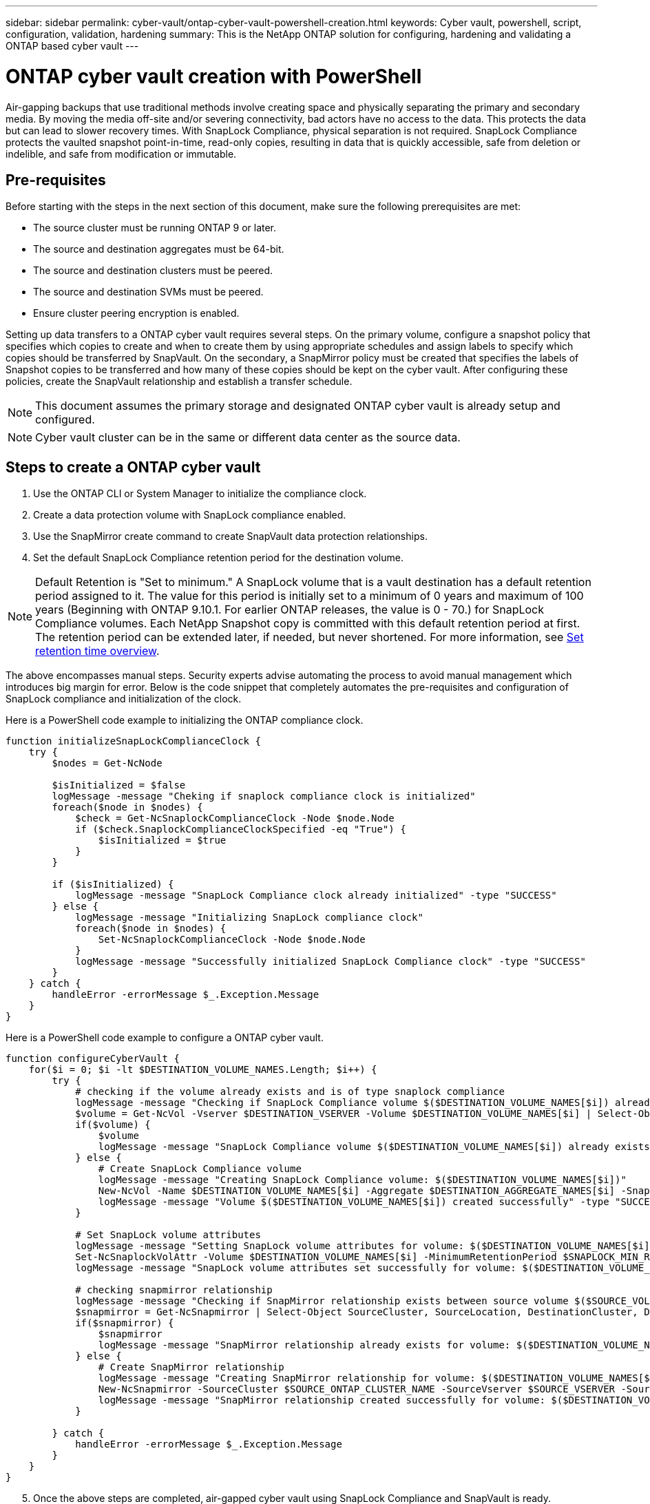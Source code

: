 ---
sidebar: sidebar
permalink: cyber-vault/ontap-cyber-vault-powershell-creation.html
keywords: Cyber vault, powershell, script, configuration, validation, hardening
summary: This is the NetApp ONTAP solution for configuring, hardening and validating a ONTAP based cyber vault
---

= ONTAP cyber vault creation with PowerShell
:hardbreaks:
:nofooter:
:icons: font
:linkattrs:
:imagesdir: ../media/

[.lead]
Air-gapping backups that use traditional methods involve creating space and physically separating the primary and secondary media. By moving the media off-site and/or severing connectivity, bad actors have no access to the data. This protects the data but can lead to slower recovery times. With SnapLock Compliance, physical separation is not required. SnapLock Compliance protects the vaulted snapshot point-in-time, read-only copies, resulting in data that is quickly accessible, safe from deletion or indelible, and safe from modification or immutable.

== Pre-requisites

Before starting with the steps in the next section of this document, make sure the following prerequisites are met:

* The source cluster must be running ONTAP 9 or later. 
* The source and destination aggregates must be 64-bit. 
* The source and destination clusters must be peered.
* The source and destination SVMs must be peered.
* Ensure cluster peering encryption is enabled. 

Setting up data transfers to a ONTAP cyber vault requires several steps. On the primary volume, configure a snapshot policy that specifies which copies to create and when to create them by using appropriate schedules and assign labels to specify which copies should be transferred by SnapVault. On the secondary, a SnapMirror policy must be created that specifies the labels of Snapshot copies to be transferred and how many of these copies should be kept on the cyber vault. After configuring these policies, create the SnapVault relationship and establish a transfer schedule.

[NOTE]
This document assumes the primary storage and designated ONTAP cyber vault is already setup and configured.

[NOTE]
Cyber vault cluster can be in the same or different data center as the source data.

== Steps to create a ONTAP cyber vault

. Use the ONTAP CLI or System Manager to initialize the compliance clock.
. Create a data protection volume with SnapLock compliance enabled.
. Use the SnapMirror create command to create SnapVault data protection relationships.
. Set the default SnapLock Compliance retention period for the destination volume.

[NOTE]
Default Retention is "Set to minimum." A SnapLock volume that is a vault destination has a default retention period assigned to it. The value for this period is initially set to a minimum of 0 years and maximum of 100 years (Beginning with ONTAP 9.10.1. For earlier ONTAP releases, the value is 0 - 70.) for SnapLock Compliance volumes. Each NetApp Snapshot copy is committed with this default retention period at first. The retention period can be extended later, if needed, but never shortened.  For more information, see link:https://docs.netapp.com/us-en/ontap/snaplock/set-retention-period-task.html[Set retention time overview^]. 

The above encompasses manual steps. Security experts advise automating the process to avoid manual management which introduces big margin for error. Below is the code snippet that completely automates the pre-requisites and configuration of SnapLock compliance and initialization of the clock.

Here is a PowerShell code example to initializing the ONTAP compliance clock.

[source, powershell]
----
function initializeSnapLockComplianceClock {
    try {
        $nodes = Get-NcNode

        $isInitialized = $false
        logMessage -message "Cheking if snaplock compliance clock is initialized"
        foreach($node in $nodes) {
            $check = Get-NcSnaplockComplianceClock -Node $node.Node
            if ($check.SnaplockComplianceClockSpecified -eq "True") {
                $isInitialized = $true
            }
        }

        if ($isInitialized) {
            logMessage -message "SnapLock Compliance clock already initialized" -type "SUCCESS"
        } else {
            logMessage -message "Initializing SnapLock compliance clock"
            foreach($node in $nodes) {
                Set-NcSnaplockComplianceClock -Node $node.Node
            }
            logMessage -message "Successfully initialized SnapLock Compliance clock" -type "SUCCESS"
        }
    } catch {
        handleError -errorMessage $_.Exception.Message
    }
}

----

Here is a PowerShell code example to configure a ONTAP cyber vault.

[source, powershell]
----
function configureCyberVault {
    for($i = 0; $i -lt $DESTINATION_VOLUME_NAMES.Length; $i++) {
        try {
            # checking if the volume already exists and is of type snaplock compliance
            logMessage -message "Checking if SnapLock Compliance volume $($DESTINATION_VOLUME_NAMES[$i]) already exists in vServer $DESTINATION_VSERVER"
            $volume = Get-NcVol -Vserver $DESTINATION_VSERVER -Volume $DESTINATION_VOLUME_NAMES[$i] | Select-Object -Property Name, State, TotalSize, Aggregate, Vserver, Snaplock | Where-Object { $_.Snaplock.Type -eq "compliance" }
            if($volume) {
                $volume
                logMessage -message "SnapLock Compliance volume $($DESTINATION_VOLUME_NAMES[$i]) already exists in vServer $DESTINATION_VSERVER" -type "SUCCESS"
            } else {
                # Create SnapLock Compliance volume
                logMessage -message "Creating SnapLock Compliance volume: $($DESTINATION_VOLUME_NAMES[$i])"
                New-NcVol -Name $DESTINATION_VOLUME_NAMES[$i] -Aggregate $DESTINATION_AGGREGATE_NAMES[$i] -SnaplockType Compliance -Type DP -Size $DESTINATION_VOLUME_SIZES[$i] -ErrorAction Stop | Select-Object -Property Name, State, TotalSize, Aggregate, Vserver
                logMessage -message "Volume $($DESTINATION_VOLUME_NAMES[$i]) created successfully" -type "SUCCESS"
            }
        
            # Set SnapLock volume attributes
            logMessage -message "Setting SnapLock volume attributes for volume: $($DESTINATION_VOLUME_NAMES[$i])"
            Set-NcSnaplockVolAttr -Volume $DESTINATION_VOLUME_NAMES[$i] -MinimumRetentionPeriod $SNAPLOCK_MIN_RETENTION -MaximumRetentionPeriod $SNAPLOCK_MAX_RETENTION -ErrorAction Stop | Select-Object -Property Type, MinimumRetentionPeriod, MaximumRetentionPeriod
            logMessage -message "SnapLock volume attributes set successfully for volume: $($DESTINATION_VOLUME_NAMES[$i])" -type "SUCCESS"
            
            # checking snapmirror relationship
            logMessage -message "Checking if SnapMirror relationship exists between source volume $($SOURCE_VOLUME_NAMES[$i]) and destination SnapLock Compliance volume $($DESTINATION_VOLUME_NAMES[$i])"
            $snapmirror = Get-NcSnapmirror | Select-Object SourceCluster, SourceLocation, DestinationCluster, DestinationLocation, Status, MirrorState | Where-Object { $_.SourceCluster -eq $SOURCE_ONTAP_CLUSTER_NAME -and $_.SourceLocation -eq "$($SOURCE_VSERVER):$($SOURCE_VOLUME_NAMES[$i])" -and $_.DestinationCluster -eq $DESTINATION_ONTAP_CLUSTER_NAME -and $_.DestinationLocation -eq "$($DESTINATION_VSERVER):$($DESTINATION_VOLUME_NAMES[$i])" -and ($_.Status -eq "snapmirrored" -or $_.Status -eq "uninitialized") }
            if($snapmirror) {
                $snapmirror
                logMessage -message "SnapMirror relationship already exists for volume: $($DESTINATION_VOLUME_NAMES[$i])" -type "SUCCESS"
            } else {
                # Create SnapMirror relationship
                logMessage -message "Creating SnapMirror relationship for volume: $($DESTINATION_VOLUME_NAMES[$i])"
                New-NcSnapmirror -SourceCluster $SOURCE_ONTAP_CLUSTER_NAME -SourceVserver $SOURCE_VSERVER -SourceVolume $SOURCE_VOLUME_NAMES[$i] -DestinationCluster $DESTINATION_ONTAP_CLUSTER_NAME -DestinationVserver $DESTINATION_VSERVER -DestinationVolume $DESTINATION_VOLUME_NAMES[$i] -Policy $SNAPMIRROR_PROTECTION_POLICY -Schedule $SNAPMIRROR_SCHEDULE -ErrorAction Stop | Select-Object -Property SourceCluster, SourceLocation, DestinationCluster, DestinationLocation, Status, Policy, Schedule
                logMessage -message "SnapMirror relationship created successfully for volume: $($DESTINATION_VOLUME_NAMES[$i])" -type "SUCCESS"
            }
        
        } catch {
            handleError -errorMessage $_.Exception.Message
        }
    }
}

----

[start=5]
. Once the above steps are completed, air-gapped cyber vault using SnapLock Compliance and SnapVault is ready.

Before transferring snapshot data to the cyber vault, the SnapVault relationship must be initialized. However, prior to that, it is necessary to perform security hardening to secure the vault.
